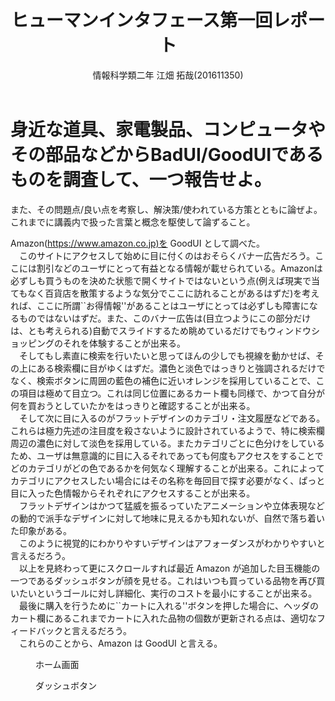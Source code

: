 # This is a Bibtex reference
#+OPTIONS: ':nil *:t -:t ::t <:t H:3 \n:t arch:headline ^:nil
#+OPTIONS: author:t broken-links:nil c:nil creator:nil
#+OPTIONS: d:(not "LOGBOOK") date:nil e:nil email:nil f:t inline:t num:t
#+OPTIONS: p:nil pri:nil prop:nil stat:t tags:t tasks:t tex:t
#+OPTIONS: timestamp:nil title:t toc:nil todo:t |:t
#+TITLE: ヒューマンインタフェース第一回レポート
#+DATE: 
#+AUTHOR: 情報科学類二年 江畑 拓哉(201611350)
#+LANGUAGE: en
#+SELECT_TAGS: export
#+EXCLUDE_TAGS: noexport
#+CREATOR: Emacs 24.5.1 (Org mode 9.1.4)
#+LATEX_CLASS: koma-article
#+LATEX_CLASS_OPTIONS: 
#+LATEX_HEADER_EXTRA: 
#+LaTeX_CLASS_OPTIONS:
#+DESCRIPTION:
#+KEYWORDS:
#+SUBTITLE:
#+STARTUP: indent overview inlineimages

* 身近な道具、家電製品、コンピュータやその部品などからBadUI/GoodUIであるものを調査して、一つ報告せよ。
  また、その問題点/良い点を考察し、解決策/使われている方策とともに論ぜよ。これまでに講義内で扱った言葉と概念を駆使して論ずること。
  
  Amazon(https://www.amazon.co.jp)を GoodUI として調べた。
  　このサイトにアクセスして始めに目に付くのはおそらくバナー広告だろう。ここには割引などのユーザにとって有益となる情報が載せられている。Amazonは必ずしも買うものを決めた状態で開くサイトではないという点(例えば現実で当てもなく百貨店を散策するような気分でここに訪れることがあるはずだ)を考えれば、ここに所謂``お得情報''があることはユーザにとっては必ずしも障害になるものではないはずだ。また、このバナー広告は(目立つようにこの部分だけは、とも考えられる)自動でスライドするため眺めているだけでもウィンドウショッピングのそれを体験することが出来る。
  　そしてもし素直に検索を行いたいと思ってほんの少しでも視線を動かせば、その上にある検索欄に目がゆくはずだ。濃色と淡色ではっきりと強調されるだけでなく、検索ボタンに周囲の藍色の補色に近いオレンジを採用していることで、この項目は極めて目立つ。これは同じ位置にあるカート欄も同様で、かつて自分が何を買おうとしていたかをはっきりと確認することが出来る。
  　そして次に目に入るのがフラットデザインのカテゴリ・注文履歴などである。これらは極力先述の注目度を殺さないように設計されているようで、特に検索欄周辺の濃色に対して淡色を採用している。またカテゴリごとに色分けをしているため、ユーザは無意識的に目に入るそれであっても何度もアクセスをすることでどのカテゴリがどの色であるかを何気なく理解することが出来る。これによってカテゴリにアクセスしたい場合にはその名称を毎回目で探す必要がなく、ぱっと目に入った色情報からそれぞれにアクセスすることが出来る。
  　フラットデザインはかつて猛威を振るっていたアニメーションや立体表現などの動的で派手なデザインに対して地味に見えるかも知れないが、自然で落ち着いた印象がある。
  　このように視覚的にわかりやすいデザインはアフォーダンスがわかりやすいと言えるだろう。
  　以上を見終わって更にスクロールすれば最近 Amazon が追加した目玉機能の一つであるダッシュボタンが顔を見せる。これはいつも買っている品物を再び買いたいというゴールに対し詳細化、実行のコストを最小にすることが出来る。
  　最後に購入を行うために``カートに入れる''ボタンを押した場合に、ヘッダのカート欄にあるこれまでカートに入れた品物の個数が更新される点は、適切なフィードバックと言えるだろう。
  　これらのことから、Amazon は GoodUI と言える。
  
  
  #+CAPTION: ホーム画面
  #+ATTR_LATEX: :width 0.8\linewidth
  [[./Screenshot1.png]]

  #+CAPTION: ダッシュボタン
  #+ATTR_LATEX: :width 0.8\linewidth
  [[./Screenshot2.png]]
  
